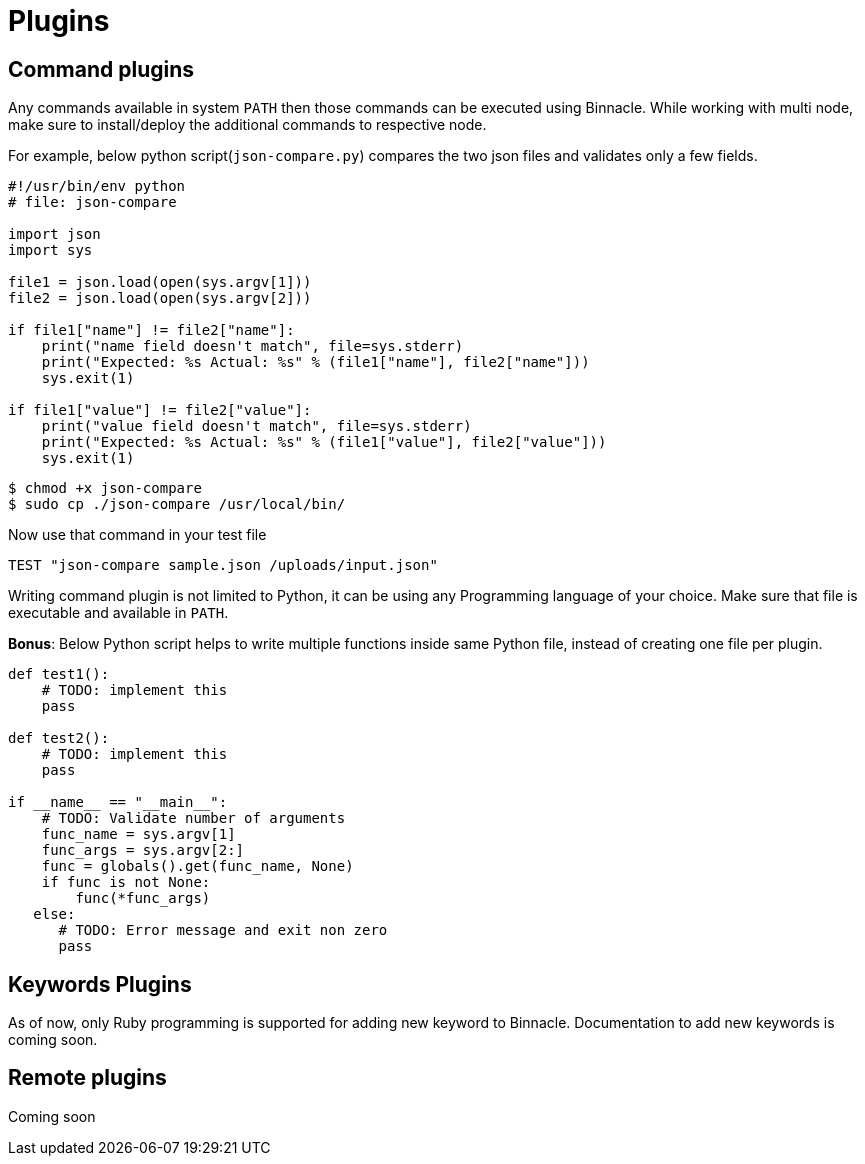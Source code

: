 = Plugins

== Command plugins

Any commands available in system `PATH` then those commands can be executed using Binnacle. While working with multi node, make sure to install/deploy the additional commands to respective node.

For example, below python script(`json-compare.py`) compares the two json files and validates only a few fields.

[source,python]
----
#!/usr/bin/env python
# file: json-compare

import json
import sys

file1 = json.load(open(sys.argv[1]))
file2 = json.load(open(sys.argv[2]))

if file1["name"] != file2["name"]:
    print("name field doesn't match", file=sys.stderr)
    print("Expected: %s Actual: %s" % (file1["name"], file2["name"]))
    sys.exit(1)

if file1["value"] != file2["value"]:
    print("value field doesn't match", file=sys.stderr)
    print("Expected: %s Actual: %s" % (file1["value"], file2["value"]))
    sys.exit(1)
----

[source,console]
----
$ chmod +x json-compare
$ sudo cp ./json-compare /usr/local/bin/
----

Now use that command in your test file

[source,ruby]
----
TEST "json-compare sample.json /uploads/input.json"
----

Writing command plugin is not limited to Python, it can be using any Programming language of your choice. Make sure that file is executable and available in `PATH`.

**Bonus**: Below Python script helps to write multiple functions inside same Python file, instead of creating one file per plugin.

[source,python]
----

def test1():
    # TODO: implement this
    pass

def test2():
    # TODO: implement this
    pass

if __name__ == "__main__":
    # TODO: Validate number of arguments
    func_name = sys.argv[1]
    func_args = sys.argv[2:]
    func = globals().get(func_name, None)
    if func is not None:
        func(*func_args)
   else:
      # TODO: Error message and exit non zero 
      pass
----

== Keywords Plugins

As of now, only Ruby programming is supported for adding new keyword to Binnacle. Documentation to add new keywords is coming soon.

== Remote plugins

Coming soon
